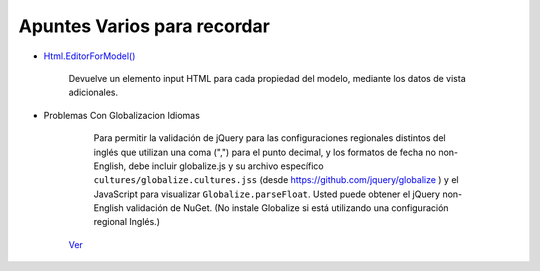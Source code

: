 .. _reference-programacion-csharp-aspnet-mvc-apuntes_varios:

############################
Apuntes Varios para recordar
############################


* `Html.EditorForModel() <http://msdn.microsoft.com/es-es/library/ff406445%28v=vs.118%29.aspx>`_

    Devuelve un elemento input HTML para cada propiedad del modelo,
    mediante los datos de vista adicionales.

* Problemas Con Globalizacion Idiomas

     Para permitir la validación de jQuery para las configuraciones regionales
     distintos del inglés que utilizan una coma (",") para el punto decimal,
     y los formatos de fecha no non-English, debe incluir globalize.js y su
     archivo específico ``cultures/globalize.cultures.jss``
     (desde `https://github.com/jquery/globalize <https://github.com/jquery/globalize>`_ )
     y el JavaScript para visualizar ``Globalize.parseFloat``.
     Usted puede obtener el jQuery non-English validación de NuGet.
     (No instale Globalize si está utilizando una configuración regional Inglés.)

    `Ver <http://www.asp.net/mvc/tutorials/mvc-5/introduction/examining-the-edit-methods-and-edit-view>`_
